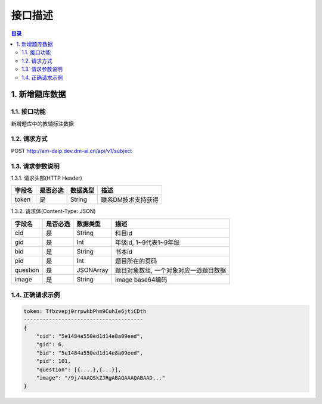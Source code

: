 ************************************************
接口描述
************************************************

.. contents:: 目录

1. 新增题库数据
======================================
1.1. 接口功能
--------------------------------------
新增题库中的教辅标注数据

1.2. 请求方式
--------------------------------------
POST http://am-daip.dev.dm-ai.cn/api/v1/subject

1.3. 请求参数说明
--------------------------------------
1.3.1. 请求头部(HTTP Header)

+--------------+--------------+--------------+----------------------------------------+
|    字段名    |   是否必选   |   数据类型   | 描述                                   |
+==============+==============+==============+========================================+
| token        | 是           | String       | 联系DM技术支持获得                     |
+--------------+--------------+--------------+----------------------------------------+

1.3.2. 请求体(Content-Type: JSON)

+---------------+---------------+---------------+----------------------------------------+
| 字段名        | 是否必选      | 数据类型      | 描述                                   |
+===============+===============+===============+========================================+
| cid           | 是            | String        | 科目id                                 |
+---------------+---------------+---------------+----------------------------------------+
| gid           | 是            | Int           | 年级id, 1~9代表1~9年级                 |
+---------------+---------------+---------------+----------------------------------------+
| bid           | 是            | String        | 书本id                                 |
+---------------+---------------+---------------+----------------------------------------+
| pid           | 是            | Int           | 题目所在的页码                         |
+---------------+---------------+---------------+----------------------------------------+
| question      | 是            | JSONArray     | 题目对象数组, 一个对象对应一道题目数据 |
+---------------+---------------+---------------+----------------------------------------+
| image         | 是            | String        | image base64编码                       |
+---------------+---------------+---------------+----------------------------------------+

1.4. 正确请求示例
--------------------------------------
.. code-block::

    token: Tfbzvepj0rrpwkbPhm9CuhIe6jtiCDth
    --------------------------------------
    {
        "cid": "5e1484a550ed1d14e8a09eed",
        "gid": 6,
        "bid": "5e1484a550ed1d14e8a09eed",
        "pid": 101,
        "question": [{....},{...}],
        "image": "/9j/4AAQSkZJRgABAQAAAQABAAD..."
    }


